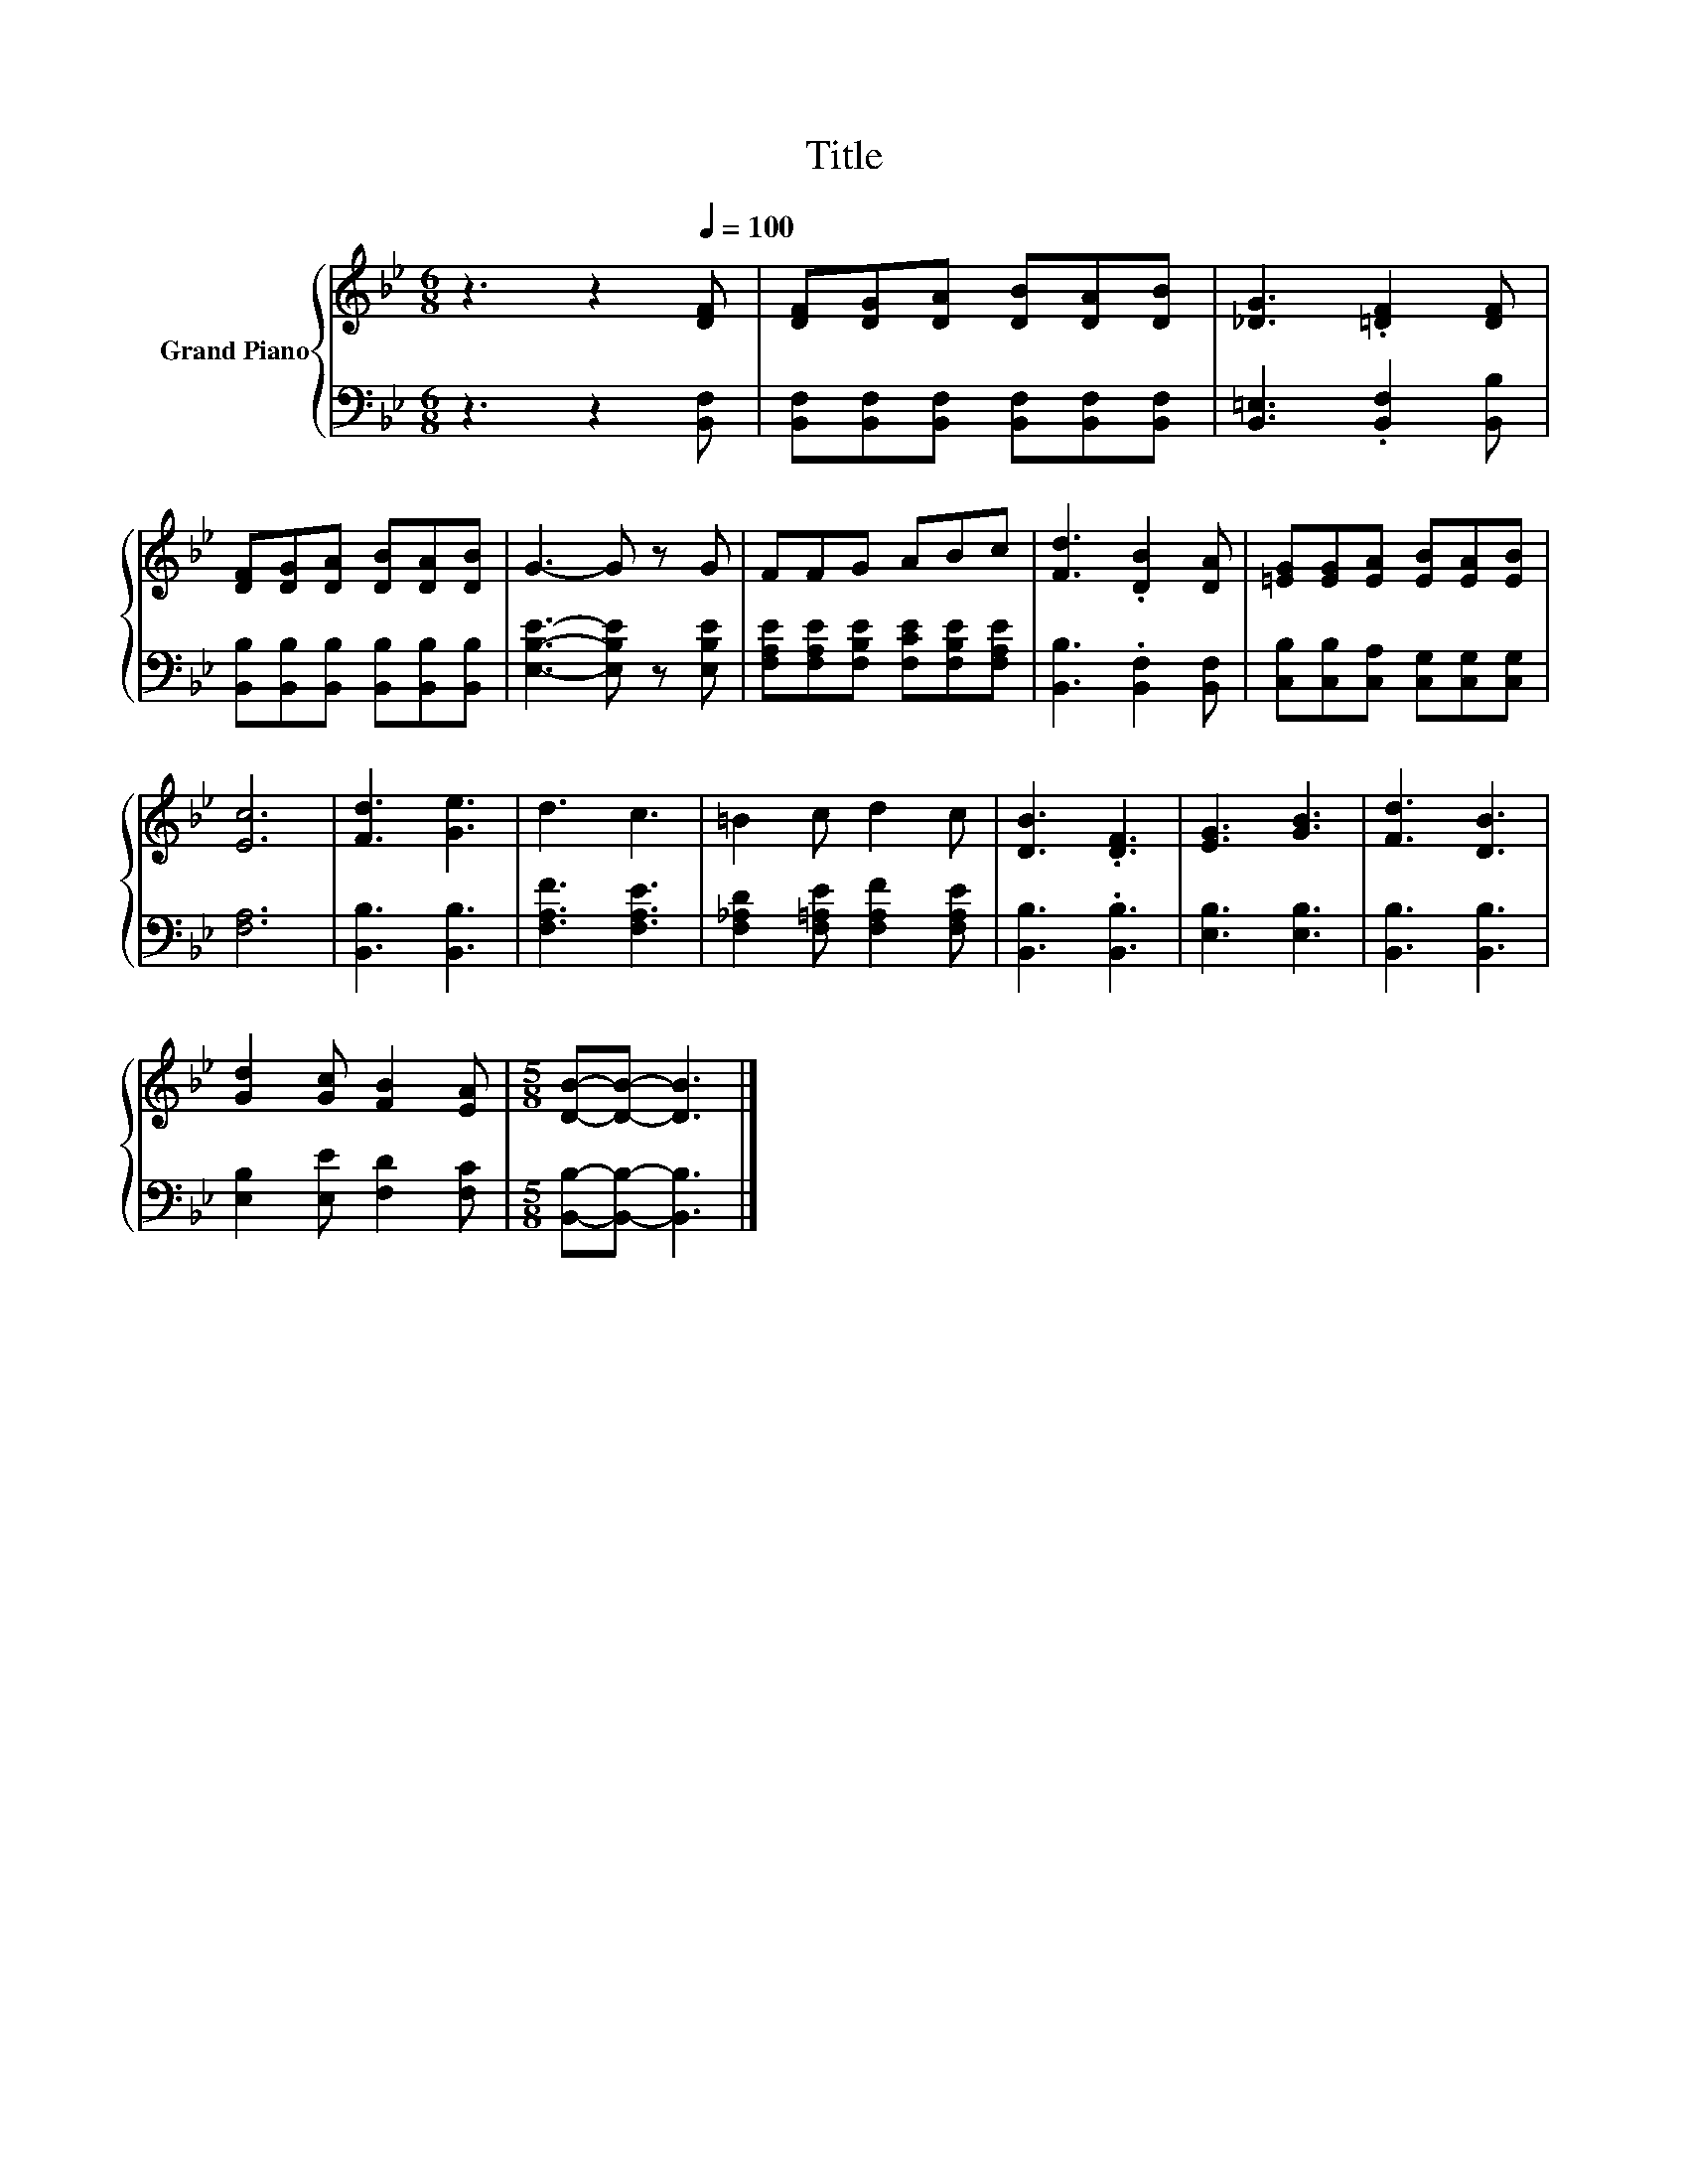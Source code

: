 X:1
T:Title
%%score { 1 | 2 }
L:1/8
M:6/8
K:Bb
V:1 treble nm="Grand Piano"
V:2 bass 
V:1
 z3 z2[Q:1/4=100] [DF] | [DF][DG][DA] [DB][DA][DB] | [_DG]3 .[=DF]2 [DF] | %3
 [DF][DG][DA] [DB][DA][DB] | G3- G z G | FFG ABc | [Fd]3 .[DB]2 [DA] | [=EG][EG][EA] [EB][EA][EB] | %8
 [Ec]6 | [Fd]3 [Ge]3 | d3 c3 | =B2 c d2 c | [DB]3 .[DF]3 | [EG]3 [GB]3 | [Fd]3 [DB]3 | %15
 [Gd]2 [Gc] [FB]2 [EA] |[M:5/8] [DB]-[DB]- [DB]3 |] %17
V:2
 z3 z2 [B,,F,] | [B,,F,][B,,F,][B,,F,] [B,,F,][B,,F,][B,,F,] | [B,,=E,]3 .[B,,F,]2 [B,,B,] | %3
 [B,,B,][B,,B,][B,,B,] [B,,B,][B,,B,][B,,B,] | [E,B,E]3- [E,B,E] z [E,B,E] | %5
 [F,A,E][F,A,E][F,B,E] [F,CE][F,B,E][F,A,E] | [B,,B,]3 .[B,,F,]2 [B,,F,] | %7
 [C,B,][C,B,][C,A,] [C,G,][C,G,][C,G,] | [F,A,]6 | [B,,B,]3 [B,,B,]3 | [F,A,F]3 [F,A,E]3 | %11
 [F,_A,D]2 [F,=A,E] [F,A,F]2 [F,A,E] | [B,,B,]3 .[B,,B,]3 | [E,B,]3 [E,B,]3 | [B,,B,]3 [B,,B,]3 | %15
 [E,B,]2 [E,E] [F,D]2 [F,C] |[M:5/8] [B,,B,]-[B,,B,]- [B,,B,]3 |] %17

